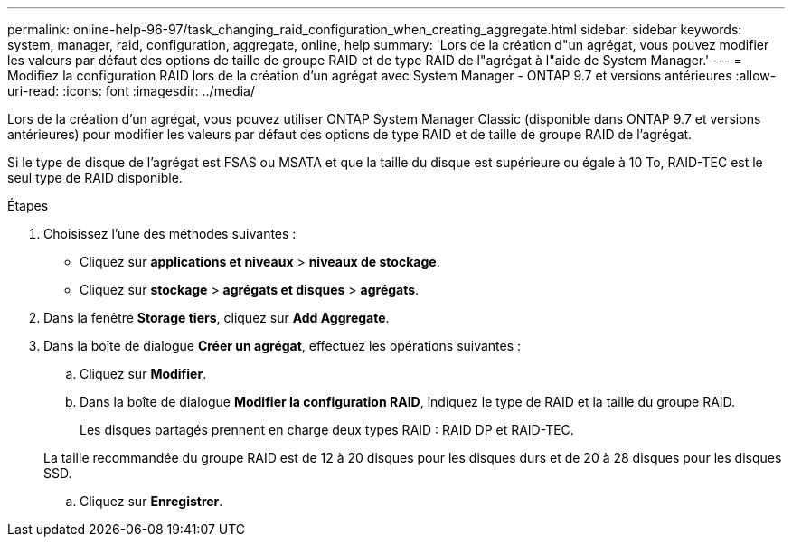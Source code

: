 ---
permalink: online-help-96-97/task_changing_raid_configuration_when_creating_aggregate.html 
sidebar: sidebar 
keywords: system, manager, raid, configuration, aggregate, online, help 
summary: 'Lors de la création d"un agrégat, vous pouvez modifier les valeurs par défaut des options de taille de groupe RAID et de type RAID de l"agrégat à l"aide de System Manager.' 
---
= Modifiez la configuration RAID lors de la création d'un agrégat avec System Manager - ONTAP 9.7 et versions antérieures
:allow-uri-read: 
:icons: font
:imagesdir: ../media/


[role="lead"]
Lors de la création d'un agrégat, vous pouvez utiliser ONTAP System Manager Classic (disponible dans ONTAP 9.7 et versions antérieures) pour modifier les valeurs par défaut des options de type RAID et de taille de groupe RAID de l'agrégat.

Si le type de disque de l'agrégat est FSAS ou MSATA et que la taille du disque est supérieure ou égale à 10 To, RAID-TEC est le seul type de RAID disponible.

.Étapes
. Choisissez l'une des méthodes suivantes :
+
** Cliquez sur *applications et niveaux* > *niveaux de stockage*.
** Cliquez sur *stockage* > *agrégats et disques* > *agrégats*.


. Dans la fenêtre *Storage tiers*, cliquez sur *Add Aggregate*.
. Dans la boîte de dialogue *Créer un agrégat*, effectuez les opérations suivantes :
+
.. Cliquez sur *Modifier*.
.. Dans la boîte de dialogue *Modifier la configuration RAID*, indiquez le type de RAID et la taille du groupe RAID.
+
Les disques partagés prennent en charge deux types RAID : RAID DP et RAID-TEC.

+
La taille recommandée du groupe RAID est de 12 à 20 disques pour les disques durs et de 20 à 28 disques pour les disques SSD.

.. Cliquez sur *Enregistrer*.



